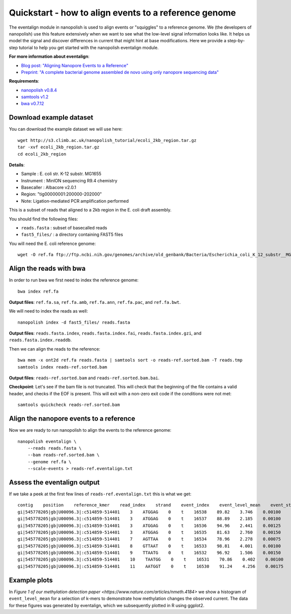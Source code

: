 .. _quickstart_eventalign:

Quickstart - how to align events to a reference genome
========================================================

The eventalign module in nanopolish is used to align events or "squiggles" to a reference genome. We (the developers of nanopolish) use this feature extensively when we want to see what the low-level signal information looks like. It helps us model the signal and discover differences in current that might hint at base modifications. Here we provide a step-by-step tutorial to help you get started with the nanopolish eventalign module.

**For more information about eventalign**:

* `Blog post: "Aligning Nanopore Events to a Reference" <http://simpsonlab.github.io/2015/04/08/eventalign/>`_
* `Preprint: "A complete bacterial genome assembled de novo using only nanopore sequencing data" <https://www.nature.com/articles/nmeth.3444>`_

**Requirements**:

* `nanopolish v0.8.4 <installation.html>`_
* `samtools v1.2 <http://samtools.sourceforge.net/>`_
* `bwa v0.7.12 <https://github.com/lh3/bwa>`_

Download example dataset
------------------------------------

You can download the example dataset we will use here: ::

    wget http://s3.climb.ac.uk/nanopolish_tutorial/ecoli_2kb_region.tar.gz
    tar -xvf ecoli_2kb_region.tar.gz
    cd ecoli_2kb_region

**Details**:

* Sample :    E. coli str. K-12 substr. MG1655
* Instrument : MinION sequencing R9.4 chemistry
* Basecaller : Albacore v2.0.1
* Region: "tig00000001:200000-202000"
* Note: Ligation-mediated PCR amplification performed

This is a subset of reads that aligned to a 2kb region in the E. coli draft assembly.

You should find the following files:

* ``reads.fasta`` : subset of basecalled reads
* ``fast5_files/`` : a directory containing FAST5 files

You will need the E. coli reference genome: ::

    wget -O ref.fa ftp://ftp.ncbi.nih.gov/genomes/archive/old_genbank/Bacteria/Escherichia_coli_K_12_substr__MG1655_uid225/U00096.ffn

Align the reads with bwa
--------------------------------

In order to run bwa we first need to index the reference genome: ::

    bwa index ref.fa

**Output files**: ``ref.fa.sa``, ``ref.fa.amb``, ``ref.fa.ann``, ``ref.fa.pac``, and ``ref.fa.bwt``.

We will need to index the reads as well: ::

    nanopolish index -d fast5_files/ reads.fasta

**Output files**: ``reads.fasta.index``, ``reads.fasta.index.fai``, ``reads.fasta.index.gzi``, and ``reads.fasta.index.readdb``.   

Then we can align the reads to the reference: ::

    bwa mem -x ont2d ref.fa reads.fasta | samtools sort -o reads-ref.sorted.bam -T reads.tmp
    samtools index reads-ref.sorted.bam

**Output files**: ``reads-ref.sorted.bam`` and ``reads-ref.sorted.bam.bai``.

**Checkpoint**: Let's see if the bam file is not truncated. This will check that the beginning of the file contains a valid header, and checks if the EOF is present. This will exit with a non-zero exit code if the conditions were not met: ::

    samtools quickcheck reads-ref.sorted.bam
 
Align the nanopore events to a reference
-----------------------------------------------

Now we are ready to run nanopolish to align the events to the reference genome: ::

    nanopolish eventalign \
        --reads reads.fasta \
        --bam reads-ref.sorted.bam \
        --genome ref.fa \
        --scale-events > reads-ref.eventalign.txt

Assess the eventalign output
-----------------------------------------------

If we take a peek at the first few lines of ``reads-ref.eventalign.txt`` this is what we get: ::

    contig    position    reference_kmer    read_index    strand    event_index    event_level_mean    event_stdv    event_length    model_kmer    model_mean    model_stdv    standardized_level
    gi|545778205|gb|U00096.3|:c514859-514401    3    ATGGAG    0    t    16538    89.82    3.746    0.00100    CTCCAT    92.53    2.49    -0.88
    gi|545778205|gb|U00096.3|:c514859-514401    3    ATGGAG    0    t    16537    88.89    2.185    0.00100    CTCCAT    92.53    2.49    -1.18
    gi|545778205|gb|U00096.3|:c514859-514401    3    ATGGAG    0    t    16536    94.96    2.441    0.00125    CTCCAT    92.53    2.49    0.79
    gi|545778205|gb|U00096.3|:c514859-514401    3    ATGGAG    0    t    16535    81.63    2.760    0.00150    NNNNNN    0.00    0.00    inf
    gi|545778205|gb|U00096.3|:c514859-514401    7    AGTTAA    0    t    16534    78.96    2.278    0.00075    TTAACT    75.55    3.52    0.79
    gi|545778205|gb|U00096.3|:c514859-514401    8    GTTAAT    0    t    16533    98.81    4.001    0.00100    ATTAAC    95.87    3.30    0.72
    gi|545778205|gb|U00096.3|:c514859-514401    9    TTAATG    0    t    16532    96.92    1.506    0.00150    CATTAA    95.43    3.32    0.36
    gi|545778205|gb|U00096.3|:c514859-514401    10    TAATGG    0    t    16531    70.86    0.402    0.00100    CCATTA    68.99    3.70    0.41
    gi|545778205|gb|U00096.3|:c514859-514401    11    AATGGT    0    t    16530    91.24    4.256    0.00175    ACCATT    85.84    2.74    1.60

Example plots
-------------

In `Figure 1 of our methylation detection paper <https://www.nature.com/articles/nmeth.4184>` we show a histogram of ``event_level_mean`` for a selection of k-mers to demonstrate how methylation changes the observed current. The data for these figures was generated by eventalign, which we subsequently plotted in R using ggplot2.
